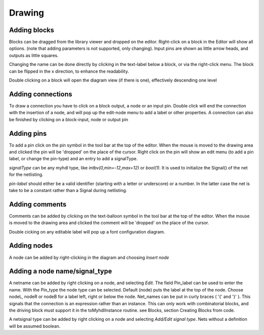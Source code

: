 #######
Drawing
#######
.. index:: single: Drawing


Adding blocks
=============
.. index:: single: Adding blocks

Blocks can be dragged from the library viewer and dropped on the editor. Right-click on a block in 
the Editor will show all options. (note that adding parameters is not supported, only changing). 
Input pins are shown as little arrow heads, and outputs as little squares. 

Changing the name can be done directly by clicking in the text-label below a block, or via the 
right-click menu. The block can be flipped in the x direction, to enhance the readability.

Double clicking on a block will open the diagram view (if there is one), effectively descending one
level


Adding connections
==================
.. index:: single: Adding connections

To draw a connection you have to click on a block output, a node or an input pin. Double click will 
end the connection with the insertion of a node, and will pop up the edit-node menu to add a label 
or other properties. A connection can also be finished by clicking on a block-input, node or output pin

Adding pins
===========
To add a pin click on the pin symbol in the tool bar at the top of the editor. When the mouse is moved
to the drawing area and clicked the pin will be 'dropped' on the place of the cursor. Right click on 
the pin will show an edit menu (to add a pin label, or change the pin-type) and an entry to add a 
signalType. 

*signalType* can be any myhdl type, like *intbv(0,min=-12,max=12)* or *bool(1)*. It is used to initialize the
Signal() of the net for the netlisting.

*pin-label* should either be a valid identifier (starting with a letter or underscore) or a number. In the latter case the net is take to be a constant rather than a Signal during netlisting.

Adding comments
===============
Comments can be added by clicking on the text-balloon symbol in the tool bar at the top of the editor. 
When the mouse is moved to the drawing area and clicked the comment will be 'dropped' on the place of 
the cursor.

Double cicking on any editable label will pop up a font configuration diagram. 

Adding nodes
============
A node can be added by right-clicking in the diagram and choosing *Insert node*

Adding a node name/signal_type
==============================
A netname can be added by right clicking on a node, and selecting *Edit*. 
The field Pin_label can be used to enter the name. With the Pin_type the node type can be selected.
Default (node) puts the label at the top of the node. Choose nodeL, nodeR or nodeB for a label left, 
right or below the node. Net_names can be put in curly braces ( '{' and '}' ). This signals that the 
connection is an expression rather than an instance. This can only work with combinatorial blocks, 
and the driving block must support it in the toMyhdlInstance routine. see Blocks, section 
Creating Blocks from code.

A netsignal type can be added by right clicking on a node and selecting *Add/Edit signal type*.
Nets without a definition will be assumed boolean.
